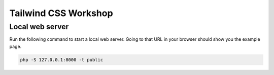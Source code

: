 Tailwind CSS Workshop
#####################

Local web server
================

Run the following command to start a local web server. Going to that URL in your browser should show you the example page.

.. code::

    php -S 127.0.0.1:8000 -t public
